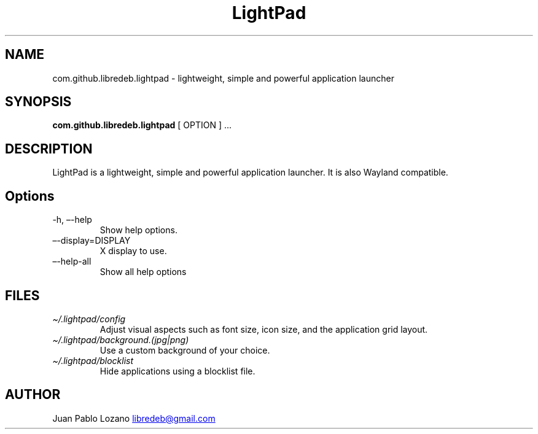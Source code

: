 .TH "LightPad" "1" "" "Version 0.0.9" "LightPad Manual Page Documentation"
.SH NAME
com.github.libredeb.lightpad \- lightweight, simple and powerful
application launcher
.SH SYNOPSIS
.PP
\f[B]com.github.libredeb.lightpad\f[R] [ OPTION ] \&...
.SH DESCRIPTION
LightPad is a lightweight, simple and powerful application launcher.
It is also Wayland compatible.
.SH Options
.TP
\-h, \[en]-help
Show help options.
.TP
\[en]-display=DISPLAY
X display to use.
.TP
\[en]-help\-all
Show all help options
.SH FILES
.TP
\f[I]\[ti]/.lightpad/config\f[R]
Adjust visual aspects such as font size, icon size, and the application
grid layout.
.TP
\f[I]\[ti]/.lightpad/background.(jpg|png)\f[R]
Use a custom background of your choice.
.TP
\f[I]\[ti]/.lightpad/blocklist\f[R]
Hide applications using a blocklist file.
.SH AUTHOR
Juan Pablo Lozano \c
.MT libredeb@gmail.com
.ME \c

